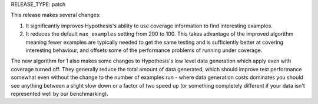 RELEASE_TYPE: patch

This release makes several changes:

1. It significantly improves Hypothesis's ability to use coverage information
   to find interesting examples.
2. It reduces the default ``max_examples`` setting from 200 to 100. This takes
   advantage of the improved algorithm meaning fewer examples are typically
   needed to get the same testing and is sufficiently better at covering
   interesting behaviour, and offsets some of the performance problems of
   running under coverage.

The new algorithm for 1 also makes some changes to Hypothesis's low level data
generation which apply even with coverage turned off. They generally reduce the
total amount of data generated, which should improve test performance somewhat
even without the change to the number of examples run - where data generation
costs dominates you should see anything between a slight slow down or a factor
of two speed up (or something completely different if your data isn't
represented well by our benchmarking).
